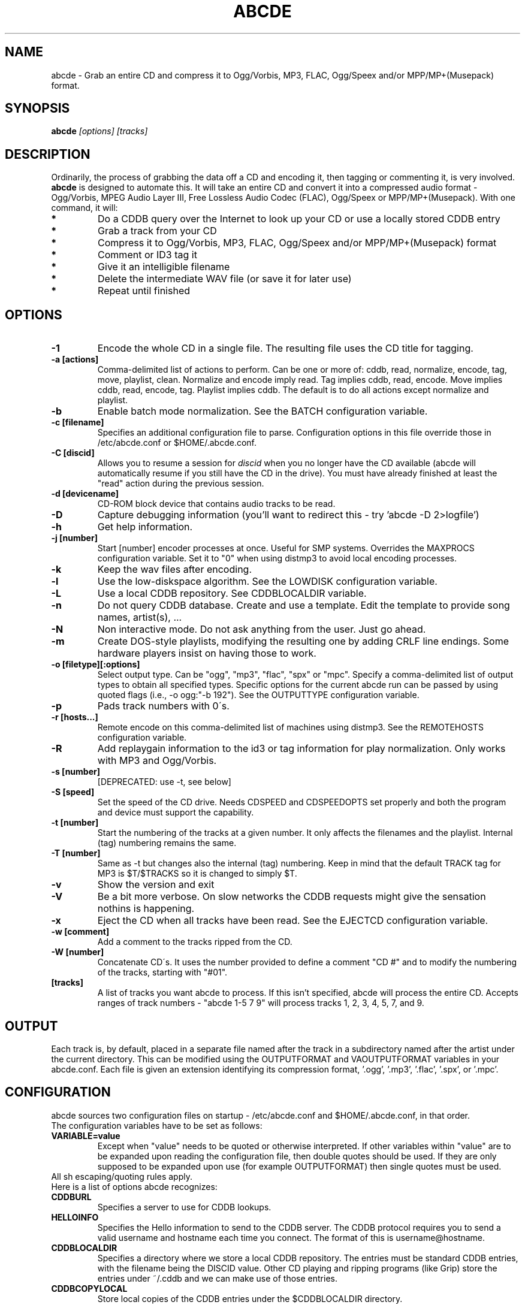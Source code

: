 .TH ABCDE 1
.SH NAME
abcde \- Grab an entire CD and compress it to Ogg/Vorbis, MP3, FLAC, Ogg/Speex and/or MPP/MP+(Musepack) format.
.SH SYNOPSIS
.B abcde
.I [options] [tracks]
.SH DESCRIPTION
Ordinarily, the process of grabbing the data off a CD and encoding it, then
tagging or commenting it, is very involved.
.BR abcde
is designed to automate this. It will take an entire CD and convert it into
a compressed audio format - Ogg/Vorbis, MPEG Audio Layer III, Free Lossless
Audio Codec (FLAC), Ogg/Speex or MPP/MP+(Musepack). With one command, it will:
.TP
.B *
Do a CDDB query over the Internet to look up your CD or use a locally stored CDDB entry
.TP
.B *
Grab a track from your CD
.TP
.B *
Compress it to Ogg/Vorbis, MP3, FLAC, Ogg/Speex and/or MPP/MP+(Musepack) format
.TP
.B *
Comment or ID3 tag it
.TP
.B *
Give it an intelligible filename
.TP
.B *
Delete the intermediate WAV file (or save it for later use)
.TP
.B *
Repeat until finished
.SH OPTIONS
.TP
.B \-1
Encode the whole CD in a single file. The resulting file uses the CD title
for tagging.
.TP
.B \-a [actions]
Comma-delimited list of actions to perform. Can be one or more of:
cddb, read, normalize, encode, tag, move, playlist, clean. Normalize
and encode imply read. Tag implies cddb, read, encode. Move implies
cddb, read, encode, tag. Playlist implies cddb. The default is to
do all actions except normalize and playlist.
.TP
.B \-b
Enable batch mode normalization. See the BATCH configuration variable.
.TP
.B \-c [filename]
Specifies an additional configuration file to parse. Configuration options
in this file override those in /etc/abcde.conf or $HOME/.abcde.conf.
.TP
.B \-C [discid]
Allows you to resume a session for
.I discid
when you no longer have the CD available (abcde will automatically resume if
you still have the CD in the drive). You must have already finished at
least the "read" action during the previous session.
.TP
.B \-d [devicename]
CD\-ROM block device that contains audio tracks to be read.
.TP
.B \-D
Capture debugging information (you'll want to redirect this \- try 'abcde \-D
2>logfile')
.TP
.B \-h
Get help information.
.TP
.B \-j [number]
Start [number] encoder processes at once. Useful for SMP systems. Overrides
the MAXPROCS configuration variable. Set it to "0" when using distmp3 to avoid
local encoding processes.
.TP
.B \-k
Keep the wav files after encoding.
.TP
.B \-l
Use the low-diskspace algorithm. See the LOWDISK configuration variable.
.TP
.B \-L
Use a local CDDB repository. See CDDBLOCALDIR variable.
.TP
.B \-n
Do not query CDDB database. Create and use a template. Edit the template to
provide song names, artist(s), ...
.TP
.B \-N
Non interactive mode. Do not ask anything from the user. Just go ahead.
.TP
.B \-m
Create DOS-style playlists, modifying the resulting one by adding CRLF line
endings. Some hardware players insist on having those to work.
.TP
.B \-o [filetype][:options]
Select output type. Can be "ogg", "mp3", "flac", "spx" or "mpc". Specify a 
comma-delimited list of output types to obtain all specified types. Specific
options for the current abcde run can be passed by using quoted flags (i.e., -o
ogg:"-b 192"). See the OUTPUTTYPE configuration variable.
.TP
.B \-p
Pads track numbers with 0\'s.
.TP
.B \-r [hosts...]
Remote encode on this comma-delimited list of machines using distmp3. See
the REMOTEHOSTS configuration variable.
.TP
.B \-R
Add replaygain information to the id3 or tag information for play
normalization. Only works with MP3 and Ogg/Vorbis.
.TP
.B \-s [number]
[DEPRECATED: use -t, see below]
.TP
.B \-S [speed]
Set the speed of the CD drive. Needs CDSPEED and CDSPEEDOPTS set properly
and both the program and device must support the capability.
.TP
.B \-t [number]
Start the numbering of the tracks at a given number. It only affects the
filenames and the playlist. Internal (tag) numbering remains the same.
.TP
.B \-T [number]
Same as \-t but changes also the internal (tag) numbering. Keep in mind that
the default TRACK tag for MP3 is $T/$TRACKS so it is changed to simply $T.
.TP
.B \-v
Show the version and exit
.TP
.B \-V
Be a bit more verbose. On slow networks the CDDB requests might give the
sensation nothins is happening.
.TP
.B \-x
Eject the CD when all tracks have been read. See the EJECTCD configuration
variable.
.TP
.B \-w [comment]
Add a comment to the tracks ripped from the CD.
.TP
.B \-W [number]
Concatenate CD\'s. It uses the number provided to define a comment "CD #" and
to modify the numbering of the tracks, starting with "#01".
.TP
.B [tracks]
A list of tracks you want abcde to process. If this isn't specified, abcde
will process the entire CD. Accepts ranges of track numbers -
"abcde 1-5 7 9" will process tracks 1, 2, 3, 4, 5, 7, and 9.
.SH OUTPUT
Each track is, by default, placed in a separate file named after the track
in a subdirectory named after the artist under the current directory. 
This can be modified using the OUTPUTFORMAT and VAOUTPUTFORMAT
variables in your abcde.conf. Each file is given an extension identifying 
its compression format, '.ogg', '.mp3', '.flac', '.spx', or '.mpc'.
.SH CONFIGURATION
abcde sources two configuration files on startup - /etc/abcde.conf and
$HOME/.abcde.conf, in that order. 
.TP
The configuration variables have to be set as follows:
.TP
.B VARIABLE=value
Except when "value" needs to be quoted or otherwise interpreted. If other 
variables within "value" are to be expanded upon reading the configuration 
file, then double quotes should be used. If they are only supposed to be 
expanded upon use (for example OUTPUTFORMAT) then single quotes must be used.
.TP 
All sh escaping/quoting rules apply.
.TP
Here is a list of options abcde recognizes:
.TP
.B CDDBURL
Specifies a server to use for CDDB lookups.
.TP
.B HELLOINFO
Specifies the Hello information to send to the CDDB server. The CDDB
protocol requires you to send a valid username and hostname each time you
connect. The format of this is username@hostname.
.TP
.B CDDBLOCALDIR
Specifies a directory where we store a local CDDB repository. The entries must
be standard CDDB entries, with the filename being the DISCID value. Other
CD playing and ripping programs (like Grip) store the entries under ~/.cddb
and we can make use of those entries.
.TP
.B CDDBCOPYLOCAL
Store local copies of the CDDB entries under the $CDDBLOCALDIR directory.
.TP
.B CDDBUSELOCAL
Actually use the stored copies of the CDDB entries. Can be overriden using the 
"-L" flag (if is CDDBUSELOCAL in "n"). If an entry is found, we always give 
the choice of retrieving a CDDB entry from the internet.
.TP
.B OGGENCODERSYNTAX
Specifies the style of encoder to use for the Ogg/Vorbis encoder. Valid options 
are \'oggenc\' (default for Ogg/Vorbis) and \'vorbize\'.
This affects the default location of the binary,
the variable to pick encoder command-line options from, and where the options
are given.
.TP
.B MP3ENCODERSYNTAX
Specifies the style of encoder to use for the MP3 encoder. Valid options are
\'lame\' (default for MP3), \'gogo\', \'bladeenc\', \'l3enc\' and \'mp3enc\'.
Affects the same way as explained above for Ogg/Vorbis.
.TP
.B FLACENCODERSYNTAX
Specifies the style of encoder to use for the FLAC encoder. At this point only
\'flac\' is available for FLAC encoding.
.TP
.B SPEEXENCODERSYNTAX
Specifies the style of encoder to use for Speex encoder. At this point only
\'speexenc\' is available for Ogg/Speex encoding.
.TP
.B MPPENCODERSYNTAX
Specifies the style of encoder to use for MPP/MP+ (Musepack) encoder. At this
point we only have \'mppenc\' available, from corecodecs.org.
.TP
.B NORMALIZERSYNTAX
Specifies the style of normalizer to use.  Valid options are \'default\'
and \'normalize'\ (and both run \'normalize-audio\'), since we only support it,
ATM.
.TP
.B CDROMREADERSYNTAX
Specifies the style of cdrom reader to use. Valid options are \'cdparanoia\'
and \'debug\'. It is used for querying the CDROM and obtain a list of valid
tracks and DATA tracks. Right now, only cdparanoia is supported.
.TP
.B KEEPWAVS
It defaults to no, so if you want to keep those wavs ripped from your CD,
set it to "y". You can use the "-k" switch in the command line. The default
behaviour with KEEPWAVS set is the keep the temporary directory and the wav
files even you have requested the "clean" action.
.TP
.B PADTRACKS
If set to "y", it adds 0's to the file numbers to complete a two-number 
holder. Usefull when encoding tracks 1-9.
.TP
.B INTERACTIVE
Set to "n" if you want to perform automatic rips, without user intervention.
.TP
.B NICE VALUES
Define the values for priorities (nice values) for the different CPU-hungry
processes: encoding (ENCNICE), CDROM read (READNICE) and distributed encoder
with distmp3 (DISTMP3NICE).
.TP
.B PATHNAMES
The following configuration file options specify the pathnames of their
respective utilities: LAME, GOGO, BLADEENC, L3ENC, XINGMP3ENC, MP3ENC, VORBIZE,
OGGENC, FLAC, SPEEXENC, MPPENC, ID3, ID3V2, CDPARANOIA, CDDA2WAV, CDDAFS,
CDDISCID, CDDBTOOL, EJECT, MD5SUM, DISTMP3, VORBISCOMMENT, NORMALIZE, CDSPEED
and HTTPGET.
.TP
.B COMMAND-LINE OPTIONS
If you wish to specify command-line options to any of the programs abcde
uses, set the following configuration file options: LAMEOPTS, GOGOOPTS,
BLADEENCOPTS, L3ENCOPTS, XINGMP3ENCOPTS, MP3ENCOPTS, VORBIZEOPTS, OGGENCOPTS,
FLACOPTS, SPEEXENCOPTS, MPPENCOPTS, ID3OPTS, ID3V2OPTS, CDPARANOIAOPTS,
CDDA2WAVOPTS, CDDAFSOPTS, CDDBTOOLOPTS, EJECTOPTS, DISTMP3OPTS, NORMALIZEOPTS,
CDSPEEDOPTS and HTTPGETOPTS.
.TP
.B CDSPEEDVALUE
Set the value of the CDROM speed. The default is to read the disc as fast as
the reading program and the system permits. The steps are defined as 150kB/s
(1x).
.TP
.B ACTIONS
The default actions to be performed when reading a disc.
.TP
.B CDROM
If set, it points to the CD-Rom device which has to be used for audio
extraction. Abcde tries to guess the right device, but it may fail.
.TP
.B OUTPUTDIR
Specifies the directory to place completed tracks/playlists in.
.TP
.B WAVOUTPUTDIR
Specifies the temporary directory to store .wav files in. Abcde may use up
to 700MB of temporary space for each session (although it is rare to use
over 100MB for a machine that can encode music as fast as it can read it).
.TP
.B OUTPUTTYPE
Specifies the encoding format to output, as well as the default extension and
encoder. Defaults to "ogg". Valid settings are "ogg" (Ogg/Vorbis), "mp3"
(MPEG-1 Audio Layer III), "flac" (Free Lossless Audio Codec), "spx" (Ogg/Speex)
and "mpc" (MPP/MP+ (Musepack)). Values like "ogg,mp3" encode the tracks in 
both Ogg/Vorbis and MP3 formats.
.br
For each value in OUTPUTTYPE, abcde expands a different process for encoding,
tagging and moving, so you can use the format placeholder, OUTPUT, to create 
different subdirectories to hold the different types. The variable OUTPUT will
be 'ogg', 'mp3', 'flac', 'spx' and/or 'mpc', depending on the OUTPUTTYPE you define.
For example
.br
OUTPUTFORMAT='${OUTPUT}/${ARTISTFILE}/${ALBUMFILE}/${TRACKNUM}._${TRACKFILE}'
.TP
.B OUTPUTFORMAT
Specifies the format for completed Ogg/Vorbis, MP3, FLAC, Ogg/Speex or MPP/MP+ 
(Musepack) filenames.
Variables are included
using standard shell syntax. Allowed variables are GENRE, ALBUMFILE, ARTISTFILE,
TRACKFILE, TRACKNUM, and YEAR. Default is
\'${ARTISTFILE}-${ALBUMFILE}/${TRACKNUM}-${TRACKFILE}\'.
Make sure to use single quotes around this variable. TRACKNUM is
automatically zero-padded, when the number of encoded tracks is higher than
9. When lower, you can force with '-p' in the command line.
.TP
.B VAOUTPUTFORMAT
Just like OUTPUTFORMAT but for Various Artists discs. Default is whatever
OUTPUTFORMAT is set to.
.TP
.B MAXPROCS
Defines how many encoders to run at once. This makes for huge speedups
on SMP systems. You should run one encoder per CPU at once for maximum
efficiency, although more doesn't hurt very much. Set it "0" when using
mp3dist to avoid getting encoding processes in the local host.
.TP
.B LOWDISK
If set to y, conserves disk space by encoding tracks immediately after
reading them. This is substantially slower than normal operation but
requires several hundred MB less space to complete the encoding of an
entire CD. Use only if your system is low on space and cannot encode as
quickly as it can read.
.TP
.B BATCH
If set to y, enables batch mode normalization, which preserves relative
volume differences between tracks of an album. Also enables nogap encoding
when using the \'lame\' encoder.
.TP
.B PLAYLISTFORMAT
Specifies the format for completed playlist filenames. Works like the
OUTPUTFORMAT configuration variable. Default is
\'${ARTISTFILE}_\-_${ALBUMFILE}.m3u\'.
Make sure to use single quotes around this variable.
.TP
.B PLAYLISTDATAPREFIX
Specifies a prefix for filenames within a playlist. Useful for http
playlists, etc.
.TP
.B DOSPLAYLIST
If set, the resulting playlist will have CR-LF line endings, needed by some
hardware-based players.
.TP
.B COMMENT
Specifies a comment to embed in the ID3 or Ogg comment field of each
finished track. Can be up to 28 characters long. Supports the same
syntax as OUTPUTFORMAT. Does not currently support ID3v2.
.TP
.B REMOTEHOSTS
Specifies a comma-delimited list of systems to use for remote encoding using
distmp3. Equivalent to -r.
.TP
.B mungefilename
mungefilename() is an abcde shell function that can be overridden via
abcde.conf. It takes CDDB data as $1 and outputs the resulting filename on
stdout. It defaults to eating control characters, apostrophes and
question marks, translating spaces and forward slashes to underscores, and
translating colons to an underscore and a hyphen.
.br
If you modify this function, it is probably a good idea to keep the forward
slash munging (UNIX cannot store a file with a '/' char in it) as well as
the control character munging (NULs can't be in a filename either, and
newlines and such in filenames are typically not desirable).
.TP
.B mungegenre
mungegenre () is a shell function used to modify the $GENRE variable. As
a default action, it takes $GENRE as $1 and outputs the resulting value
to stdout converting all UPPERCASE characters to lowercase.
.TP
.B pre_read
pre_read () is a shell function which is executed before the CDROM is read
for the first time, during abcde execution. It can be used to close the CDROM
tray, to set its speed (via "setcd" or via "eject", if available) and other
preparation actions. The default function is empty.
.TP
.B EJECTCD
If set to "y", abcde will call eject(1) to eject the cdrom from the drive
after all tracks have been read.
.TP
.B EXTRAVERBOSE
If set to "y", some operations which are usually now shown to the end user
are visible, such as CDDB queries. Usefull for initial debug and if your
network/CDDB server is slow.
.SH BACKEND TOOLS
abcde requires the following backend tools to work:
.TP
.B *
An Ogg/Vorbis, MP3, FLAC, Ogg/Speex or MPP/MP+(Musepack) encoder (oggenc, vorbize, lame, gogo, bladeenc, l3enc, mp3enc, flac, speexenc, mppenc)
.TP
.B *
An audio CD reading utility (cdparanoia, cdda2wav, dagrab)
.TP
.B *
cd-discid, a CDDB DiscID reading program.
.TP
.B *
An HTTP retrieval program: wget, fetch (FreeBSD) or curl (Mac OS X, among others).
.TP
.B *
(for MP3s) id3 or id3v2, id3 v1 and v2 tagging programs.
.TP
.B *
(optional) distmp3, a client/server for distributed mp3 encoding.
.TP
.B *
(optional) normalize, a WAV file volume normalizer.
.SH "SEE ALSO"
.BR cdparanoia (1),
.BR cdda2wav (1),
.BR dagrab (1),
.BR normalize-audio (1),
.BR oggenc (1),
.BR vorbize (1),
.BR flac (1),
.BR speexenc(1),
.BR mppenc(1),
.BR id3 (1),
.BR wget (1),
.BR fetch (1),
.BR cd-discid (1),
.BR distmp3 (1),
.BR distmp3host (1),
.BR curl(1)
.SH AUTHORS
Robert Woodcock <rcw@debian.org>,
Jesus Climent <jesus.climent@hispalinux.es> and contributions from many others.
